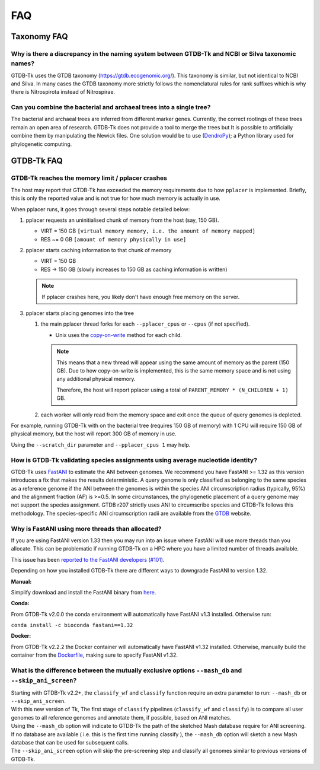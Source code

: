 .. _faq:

FAQ
===

Taxonomy FAQ
------------

Why is there a discrepancy in the naming system between GTDB-Tk and NCBI or Silva taxonomic names?
~~~~~~~~~~~~~~~~~~~~~~~~~~~~~~~~~~~~~~~~~~~~~~~~~~~~~~~~~~~~~~~~~~~~~~~~~~~~~~~~~~~~~~~~~~~~~~~~~~

GTDB-Tk uses the GTDB taxonomy (`https://gtdb.ecogenomic.org/ <https://gtdb.ecogenomic.org/>`_).
This taxonomy is similar, but not identical to NCBI and Silva.
In many cases the GTDB taxonomy more strictly follows the nomenclatural rules for rank suffixes which is why there is Nitrospirota instead of Nitrospirae.


Can you combine the bacterial and archaeal trees into a single tree?
~~~~~~~~~~~~~~~~~~~~~~~~~~~~~~~~~~~~~~~~~~~~~~~~~~~~~~~~~~~~~~~~~~~~~~~~~~~~~~~~~~~~~~~~~~~~~~~~~~


The bacterial and archaeal trees are inferred from different marker genes. Currently, the correct rootings of these trees remain an open area of research.
GTDB-Tk does not provide a tool to merge the trees but It is possible to artificially combine them by manipulating the Newick files.
One solution would be to use (`DendroPy <https://dendropy.org/>`_); a Python library used for phylogenetic computing.


GTDB-Tk FAQ
------------

.. _faq_pplacer:

GTDB-Tk reaches the memory limit / pplacer crashes
~~~~~~~~~~~~~~~~~~~~~~~~~~~~~~~~~~~~~~~~~~~~~~~~~~

The host may report that GTDB-Tk has exceeded the memory requirements due to how ``pplacer`` is implemented.
Briefly, this is only the reported value and is not true for how much memory is actually in use.

When pplacer runs, it goes through several steps notable detailed below:

#. pplacer requests an uninitialised chunk of memory from the host (say, 150 GB).

   * VIRT = 150 GB ``[virtual memory memory, i.e. the amount of memory mapped]``

   * RES ~= 0 GB ``[amount of memory physically in use]``

#. pplacer starts caching information to that chunk of memory

   * VIRT = 150 GB

   * RES -> 150 GB  (slowly increases to 150 GB as caching information is written)

   .. note::
      If pplacer crashes here, you likely don't have enough free memory on the server.

#. pplacer starts placing genomes into the tree

   #. the main pplacer thread forks for each ``--pplacer_cpus`` or ``--cpus`` (if not specified).

      * Unix uses the `copy-on-write <https://en.wikipedia.org/wiki/Copy-on-write>`_ method for each child.

      .. note::
         This means that a new thread will appear using the same amount of memory as the parent (150 GB).
         Due to how copy-on-write is implemented, this is the same memory space and is not using any additional physical memory.

         Therefore, the host will report pplacer using a total of ``PARENT_MEMORY * (N_CHILDREN + 1)`` GB.

   #. each worker will only read from the memory space and exit once the queue of query genomes is depleted.


For example, running GTDB-Tk with on the bacterial tree (requires 150 GB of memory) with 1 CPU will require 150 GB of physical
memory, but the host will report 300 GB of memory in use.

Using the ``--scratch_dir`` parameter and ``--pplacer_cpus 1`` may help.


How is GTDB-Tk validating species assignments using average nucleotide identity?
~~~~~~~~~~~~~~~~~~~~~~~~~~~~~~~~~~~~~~~~~~~~~~~~~~~~~~~~~~~~~~~~~~~~~~~~~~~~~~~~

GTDB-Tk uses `FastANI <https://github.com/ParBLiSS/FastANI>`_ to estimate the ANI between genomes.
We recommend you have FastANI >= 1.32 as this version introduces a fix that makes the results deterministic.
A query genome is only classified as belonging to the same species as a reference genome if the ANI between the
genomes is within the species ANI circumscription radius (typically, 95%) and the alignment fraction (AF) is >=0.5.
In some circumstances, the phylogenetic placement of a query genome may not support the species assignment.
GTDB r207 strictly uses ANI to circumscribe species and GTDB-Tk follows this methodology.
The species-specific ANI circumscription radii are available from the `GTDB <https://gtdb.ecogenomic.org/>`_ website.


Why is FastANI using more threads than allocated?
~~~~~~~~~~~~~~~~~~~~~~~~~~~~~~~~~~~~~~~~~~~~~~~~~~

If you are using FastANI version 1.33 then you may run into an issue where FastANI will use more threads than you allocate.
This can be problematic if running GTDB-Tk on a HPC where you have a limited number of threads available.

This issue has been `reported to the FastANI developers (#101) <https://github.com/ParBLiSS/FastANI/issues/101>`_.

Depending on how you installed GTDB-Tk there are different ways to downgrade FastANI to version 1.32.

**Manual:**

Simplify download and install the FastANI binary from `here <https://github.com/ParBLiSS/FastANI/releases/tag/v1.32>`_.

**Conda:**

From GTDB-Tk v2.0.0 the conda environment will automatically have FastANI v1.3 installed. Otherwise run:

``conda install -c bioconda fastani==1.32``

**Docker:**

From GTDB-Tk v2.2.2 the Docker container will automatically have FastANI v1.32 installed. Otherwise, manually
build the container from the `Dockerfile <https://github.com/Ecogenomics/GTDBTk/blob/master/Dockerfile>`_, making
sure to specify FastANI v1.32.

What is the difference between the mutually exclusive options ``--mash_db`` and ``--skip_ani_screen``?
~~~~~~~~~~~~~~~~~~~~~~~~~~~~~~~~~~~~~~~~~~~~~~~~~~~~~~~~~~~~~~~~~~~~~~~~~~~~~~~~~~~~~~~~~~~~~~~~~~~~~~

| Starting with GTDB-Tk v2.2+, the ``classify_wf`` and ``classify`` function require an extra parameter to run: ``--mash_db`` or ``--skip_ani_screen``.
| With this new version of Tk, The first stage of ``classify`` pipelines (``classify_wf`` and ``classify``) is to compare all user genomes to all reference genomes and annotate them, if possible, based on ANI matches.
| Using the ``--mash_db`` option will indicate to GTDB-Tk the path of the sketched Mash database require for ANI screening.
| If no database are available ( i.e. this is the first time running classify ), the ``--mash_db`` option will sketch a new Mash database that can be used for subsequent calls.
| The ``--skip_ani_screen`` option will skip the pre-screening step and classify all genomes similar to previous versions of GTDB-Tk.